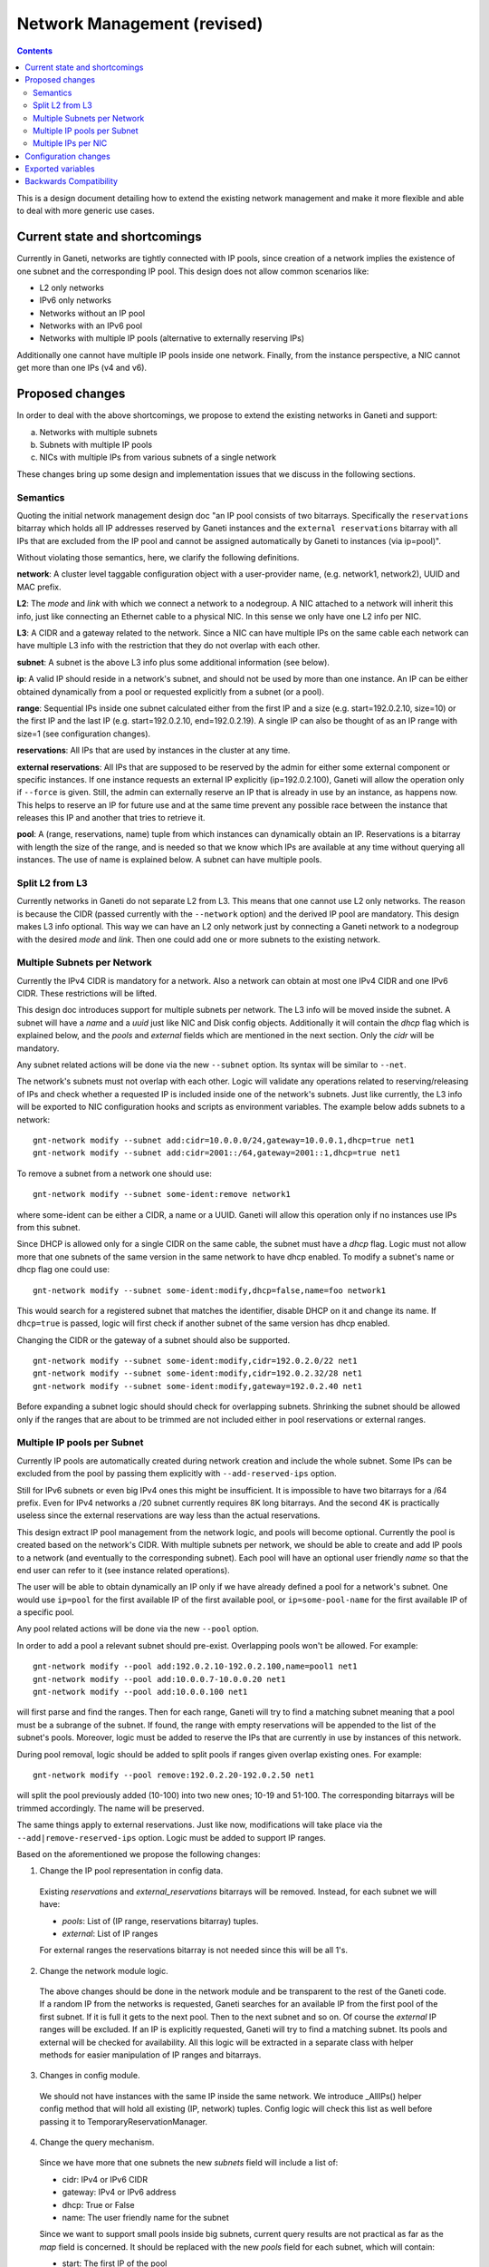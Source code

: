 ============================
Network Management (revised)
============================

.. contents:: :depth: 4

This is a design document detailing how to extend the existing network
management and make it more flexible and able to deal with more generic
use cases.


Current state and shortcomings
------------------------------

Currently in Ganeti, networks are tightly connected with IP pools,
since creation of a network implies the existence of one subnet
and the corresponding IP pool. This design does not allow common
scenarios like:

- L2 only networks
- IPv6 only networks
- Networks without an IP pool
- Networks with an IPv6 pool
- Networks with multiple IP pools (alternative to externally reserving
  IPs)

Additionally one cannot have multiple IP pools inside one network.
Finally, from the instance perspective, a NIC cannot get more than one
IPs (v4 and v6).


Proposed changes
----------------

In order to deal with the above shortcomings, we propose to extend
the existing networks in Ganeti and support:

a) Networks with multiple subnets
b) Subnets with multiple IP pools
c) NICs with multiple IPs from various subnets of a single network

These changes bring up some design and implementation issues that we
discuss in the following sections.

Semantics
++++++++++

Quoting the initial network management design doc "an IP pool consists
of two bitarrays. Specifically the ``reservations`` bitarray which holds
all IP addresses reserved by Ganeti instances and the ``external
reservations`` bitarray with all IPs that are excluded from the IP pool
and cannot be assigned automatically by Ganeti to instances (via
ip=pool)".

Without violating those semantics, here, we clarify the following
definitions.

**network**: A cluster level taggable configuration object with a
user-provider name, (e.g. network1, network2), UUID and MAC prefix.

**L2**: The `mode` and `link` with which we connect a network to a
nodegroup. A NIC attached to a network will inherit this info, just like
connecting an Ethernet cable to a physical NIC. In this sense we only
have one L2 info per NIC.

**L3**: A CIDR and a gateway related to the network. Since a NIC can
have multiple IPs on the same cable each network can have multiple L3
info with the restriction that they do not overlap with each other.

**subnet**: A subnet is the above L3 info plus some additional information
(see below).

**ip**: A valid IP should reside in a network's subnet, and should not
be used by more than one instance. An IP can be either obtained dynamically
from a pool or requested explicitly from a subnet (or a pool).

**range**: Sequential IPs inside one subnet calculated either from the
first IP and a size (e.g. start=192.0.2.10, size=10) or the first IP and
the last IP (e.g. start=192.0.2.10, end=192.0.2.19). A single IP can
also be thought of as an IP range with size=1 (see configuration
changes).

**reservations**: All IPs that are used by instances in the cluster at
any time.

**external reservations**: All IPs that are supposed to be reserved
by the admin for either some external component or specific instances.
If one instance requests an external IP explicitly (ip=192.0.2.100),
Ganeti will allow the operation only if ``--force`` is given. Still, the
admin can externally reserve an IP that is already in use by an
instance, as happens now. This helps to reserve an IP for future use and
at the same time prevent any possible race between the instance that
releases this IP and another that tries to retrieve it.

**pool**: A (range, reservations, name) tuple from which instances can
dynamically obtain an IP. Reservations is a bitarray with
length the size of the range, and is needed so that we know which IPs
are available at any time without querying all instances. The use of
name is explained below. A subnet can have multiple pools.


Split L2 from L3
++++++++++++++++

Currently networks in Ganeti do not separate L2 from L3. This means
that one cannot use L2 only networks. The reason is because the CIDR
(passed currently with the ``--network`` option) and the derived IP pool
are mandatory. This design makes L3 info optional. This way we can have
an L2 only network just by connecting a Ganeti network to a nodegroup
with the desired `mode` and `link`. Then one could add one or more subnets
to the existing network.


Multiple Subnets per Network
++++++++++++++++++++++++++++

Currently the IPv4 CIDR is mandatory for a network. Also a network can
obtain at most one IPv4 CIDR and one IPv6 CIDR. These restrictions will
be lifted.

This design doc introduces support for multiple subnets per network. The
L3 info will be moved inside the subnet. A subnet will have a `name` and
a `uuid` just like NIC and Disk config objects. Additionally it will contain
the `dhcp` flag which is explained below, and the `pools` and `external`
fields which are mentioned in the next section. Only the `cidr` will be
mandatory.

Any subnet related actions will be done via the new ``--subnet`` option.
Its syntax will be similar to ``--net``.

The network's subnets must not overlap with each other. Logic will
validate any operations related to reserving/releasing of IPs and check
whether a requested IP is included inside one of the network's subnets.
Just like currently, the L3 info will be exported to NIC configuration
hooks and scripts as environment variables. The example below adds
subnets to a network:

::

  gnt-network modify --subnet add:cidr=10.0.0.0/24,gateway=10.0.0.1,dhcp=true net1
  gnt-network modify --subnet add:cidr=2001::/64,gateway=2001::1,dhcp=true net1

To remove a subnet from a network one should use:

::

  gnt-network modify --subnet some-ident:remove network1

where some-ident can be either a CIDR, a name or a UUID. Ganeti will
allow this operation only if no instances use IPs from this subnet.

Since DHCP is allowed only for a single CIDR on the same cable, the
subnet must have a `dhcp` flag. Logic must not allow more that one
subnets of the same version in the same network to have dhcp enabled. To
modify a subnet's name or dhcp flag one could use:

::

  gnt-network modify --subnet some-ident:modify,dhcp=false,name=foo network1

This would search for a registered subnet that matches the identifier,
disable DHCP on it and change its name. If ``dhcp=true`` is passed,
logic will first check if another subnet of the same version has dhcp
enabled.

Changing the CIDR or the gateway of a subnet should also be supported.

::

  gnt-network modify --subnet some-ident:modify,cidr=192.0.2.0/22 net1
  gnt-network modify --subnet some-ident:modify,cidr=192.0.2.32/28 net1
  gnt-network modify --subnet some-ident:modify,gateway=192.0.2.40 net1

Before expanding a subnet logic should should check for overlapping
subnets. Shrinking the subnet should be allowed only if the ranges
that are about to be trimmed are not included either in pool
reservations or external ranges.


Multiple IP pools per Subnet
++++++++++++++++++++++++++++

Currently IP pools are automatically created during network creation and
include the whole subnet. Some IPs can be excluded from the pool by
passing them explicitly with ``--add-reserved-ips`` option.

Still for IPv6 subnets or even big IPv4 ones this might be insufficient.
It is impossible to have two bitarrays for a /64 prefix. Even for IPv4
networks a /20 subnet currently requires 8K long bitarrays. And the
second 4K is practically useless since the external reservations are way
less than the actual reservations.

This design extract IP pool management from the network logic, and pools
will become optional. Currently the pool is created based on the
network's CIDR. With multiple subnets per network, we should be able to
create and add IP pools to a network (and eventually to the
corresponding subnet). Each pool will have an optional user friendly
`name` so that the end user can refer to it (see instance related
operations).

The user will be able to obtain dynamically an IP only if we have
already defined a pool for a network's subnet. One would use ``ip=pool``
for the first available IP of the first available pool, or
``ip=some-pool-name`` for the first available IP of a specific pool.

Any pool related actions will be done via the new ``--pool`` option.

In order to add a pool a relevant subnet should pre-exist. Overlapping
pools won't be allowed. For example:

::

  gnt-network modify --pool add:192.0.2.10-192.0.2.100,name=pool1 net1
  gnt-network modify --pool add:10.0.0.7-10.0.0.20 net1
  gnt-network modify --pool add:10.0.0.100 net1

will first parse and find the ranges. Then for each range, Ganeti will
try to find a matching subnet meaning that a pool must be a subrange of
the subnet. If found, the range with empty reservations will be appended
to the list of the subnet's pools. Moreover, logic must be added to
reserve the IPs that are currently in use by instances of this network.

During pool removal, logic should be added to split pools if ranges
given overlap existing ones. For example:

::

  gnt-network modify --pool remove:192.0.2.20-192.0.2.50 net1

will split the pool previously added (10-100) into two new ones;
10-19 and 51-100. The corresponding bitarrays will be trimmed
accordingly. The name will be preserved.

The same things apply to external reservations. Just like now,
modifications will take place via the ``--add|remove-reserved-ips``
option. Logic must be added to support IP ranges.

Based on the aforementioned we propose the following changes:

1) Change the IP pool representation in config data.

  Existing `reservations` and `external_reservations` bitarrays will be
  removed. Instead, for each subnet we will have:

  * `pools`: List of (IP range, reservations bitarray) tuples.
  * `external`: List of IP ranges

  For external ranges the reservations bitarray is not needed
  since this will be all 1's.

2) Change the network module logic.

  The above changes should be done in the network module and be transparent
  to the rest of the Ganeti code. If a random IP from the networks is
  requested, Ganeti searches for an available IP from the first pool of
  the first subnet. If it is full it gets to the next pool. Then to the
  next subnet and so on. Of course the `external` IP ranges will be
  excluded. If an IP is explicitly requested, Ganeti will try to find a
  matching subnet. Its pools and external will be checked for
  availability. All this logic will be extracted in a separate class
  with helper methods for easier manipulation of IP ranges and
  bitarrays.

3) Changes in config module.

  We should not have instances with the same IP inside the same network.
  We introduce _AllIPs() helper config method that will hold all existing
  (IP, network) tuples. Config logic will check this list as well
  before passing it to TemporaryReservationManager.

4) Change the query mechanism.

  Since we have more that one subnets the new `subnets` field will
  include a list of:

  * cidr: IPv4 or IPv6 CIDR
  * gateway: IPv4 or IPv6 address
  * dhcp: True or False
  * name: The user friendly name for the subnet

  Since we want to support small pools inside big subnets, current query
  results are not practical as far as the `map` field is concerned. It
  should be replaced with the new `pools` field for each subnet, which will
  contain:

  * start: The first IP of the pool
  * end: The last IP of the pool
  * map: A string with 'X' for reserved IPs (either external or not) and
    with '.' for all available ones inside the pool



Multiple IPs per NIC
++++++++++++++++++++

Currently IP is a simple string inside the NIC object and there is a
one-to-one mapping between the `ip` and the `network` slots. The whole
logic behind this is that a NIC belongs to a network (cable) and
inherits its mode and link. This rational will not change.

Since this design adds support for multiple subnets per network, a NIC
must be able to obtain multiple IPs from various subnets of the same
network network. Thus we change the `ip` slot into a list.

During instance related operations it should be used something like:

::

  gnt-instance add --net 0:ip=192.0.2.4,ip=pool,ip=some-pool-name,network=network1 inst1


This will be parsed, converted to a proper list (e.g. ip = [192.0.2.4,
"pool", "some-pool-name"]) and finally passed to the corresponding opcode.
Based on the previous example, here the first IP will match subnet1, the
second IP will be retrieved from the first available pool of the first
available subnet, and the third from the pool with the some-pool name.

During instance modification, the `ip` option will refer to the first IP
of the NIC, whereas the `ipx` will refer to the X'th IP.


Configuration changes
---------------------

IPRange config object:
  Introduce new config object that will hold ranges needed by pools, and
  reservations. It will be either a tuple of (start, size, end) or a
  simple sting. The `end` is redundant and can derive from start and
  size in runtime, but will appear in the representation for readability
  and debug reasons.

Pool config object:
  Introduce new config object to represent a single subnet's pool. It
  will have the `range`, `reservations`, `name` slots. The range slot
  will be an IPRange config object, the reservations a bitarray and the
  name a simple string.

Subnet config object:
  Introduce new config object with slots: `name`, `uuid`, `cidr`,
  `gateway`, `dhcp`, `pools`, `external`. Pools is a list of Pool config
  objects. External is a list of IPRange config objects. All ranges must
  reside inside the subnet's CIDR. Only `cidr` will be mandatory. The
  `dhcp` attribute will be False by default.

Network config objects:
  The L3 and the IP pool representation will change. Specifically all
  slots besides `name`, `mac_prefix`, and `tag` will be removed. Instead
  the slot `subnets` with a list of Subnet config objects will be added.

NIC config objects:
  NIC's network slot will be removed and the `ip` slot will be modified
  to a list of strings.

KVM runtime files:
  Any change done in config data must be done also in KVM runtime files.
  For this purpose the existing _UpgradeSerializedRuntime() can be used.


Exported variables
------------------

The exported variables during instance related operations will be just
like Linux uses aliases for interfaces. Specifically:

``IP:i`` for the ith IP.

``NETWORK_*:i`` for the ith subnet. * is SUBNET, GATEWAY, DHCP.

In case of hooks those variables will be prefixed with ``INSTANCE_NICn``
for the nth NIC.


Backwards Compatibility
-----------------------

The existing networks representation will be internally modified.
They will obtain one subnet, and one pool with range the whole subnet.

During `gnt-network add` if the deprecated ``--network`` option is passed
will still create a network with one subnet, and one IP pool with the
size of the subnet. Otherwise ``--subnet`` and ``--pool`` options
will be needed.

The query mechanism will also include the deprecated `map` field. For the
newly created network this will contain only the mapping of the first
pool. The deprecated `network`, `gateway`, `network6`, `gateway6` fields
will point to the first IPv4 and IPv6 subnet accordingly.

During instance related operation the `ip` argument of the ``--net``
option will refer to the first IP of the NIC.

Hooks and scripts will still have the same environment exported in case
of single IP per NIC.


.. vim: set textwidth=72 :
.. Local Variables:
.. mode: rst
.. fill-column: 72
.. End:
